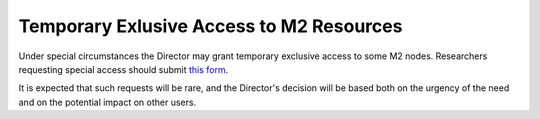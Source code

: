 Temporary Exlusive Access to M2 Resources
=========================================

Under special circumstances the Director may grant temporary exclusive access
to some M2 nodes. Researchers requesting special access should submit
`this form <https://smu.az1.qualtrics.com/jfe/form/SV_0W0Go6bvMfOO5I9>`_.

It is expected that such requests will be rare, and the Director's decision
will be based both on the urgency of the need and on the potential impact on
other users.

